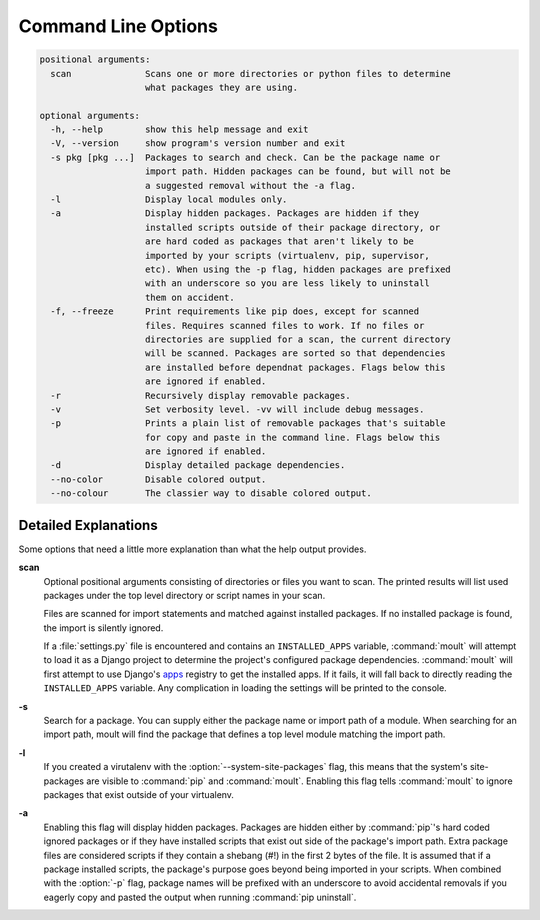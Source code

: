 ********************
Command Line Options
********************

.. code-block:: none

    positional arguments:
      scan              Scans one or more directories or python files to determine
                        what packages they are using.

    optional arguments:
      -h, --help        show this help message and exit
      -V, --version     show program's version number and exit
      -s pkg [pkg ...]  Packages to search and check. Can be the package name or
                        import path. Hidden packages can be found, but will not be
                        a suggested removal without the -a flag.
      -l                Display local modules only.
      -a                Display hidden packages. Packages are hidden if they
                        installed scripts outside of their package directory, or
                        are hard coded as packages that aren't likely to be
                        imported by your scripts (virtualenv, pip, supervisor,
                        etc). When using the -p flag, hidden packages are prefixed
                        with an underscore so you are less likely to uninstall
                        them on accident.
      -f, --freeze      Print requirements like pip does, except for scanned
                        files. Requires scanned files to work. If no files or
                        directories are supplied for a scan, the current directory
                        will be scanned. Packages are sorted so that dependencies
                        are installed before dependnat packages. Flags below this
                        are ignored if enabled.
      -r                Recursively display removable packages.
      -v                Set verbosity level. -vv will include debug messages.
      -p                Prints a plain list of removable packages that's suitable
                        for copy and paste in the command line. Flags below this
                        are ignored if enabled.
      -d                Display detailed package dependencies.
      --no-color        Disable colored output.
      --no-colour       The classier way to disable colored output.


Detailed Explanations
=====================

Some options that need a little more explanation than what the help output
provides.

**scan**
    Optional positional arguments consisting of directories or files you want
    to scan. The printed results will list used packages under the top level
    directory or script names in your scan.

    Files are scanned for import statements and matched against installed
    packages. If no installed package is found, the import is silently ignored.

    If a :file:`settings.py` file is encountered and contains an
    ``INSTALLED_APPS`` variable, :command:`moult` will attempt to load it as a
    Django project to determine the project's configured package dependencies.
    :command:`moult` will first attempt to use Django's
    `apps <https://docs.djangoproject.com/en/1.8/ref/applications/>`_
    registry to get the installed apps. If it fails, it will fall back to
    directly reading the ``INSTALLED_APPS`` variable. Any complication in
    loading the settings will be printed to the console.

**-s**
    Search for a package. You can supply either the package name or import path
    of a module. When searching for an import path, moult will find the package
    that defines a top level module matching the import path.

**-l**
    If you created a virutalenv with the :option:`--system-site-packages`
    flag, this means that the system's site-packages are visible to
    :command:`pip` and :command:`moult`. Enabling this flag tells
    :command:`moult` to ignore packages that exist outside of your virtualenv.

.. _show-all:

**-a**
    Enabling this flag will display hidden packages. Packages are hidden
    either by :command:`pip`'s hard coded ignored packages or if they have
    installed scripts that exist out side of the package's import path. Extra
    package files are considered scripts if they contain a shebang (#!) in the
    first 2 bytes of the file. It is assumed that if a package installed
    scripts, the package's purpose goes beyond being imported in your scripts.
    When combined with the :option:`-p` flag, package names will be prefixed
    with an underscore to avoid accidental removals if you eagerly copy and
    pasted the output when running :command:`pip uninstall`.
